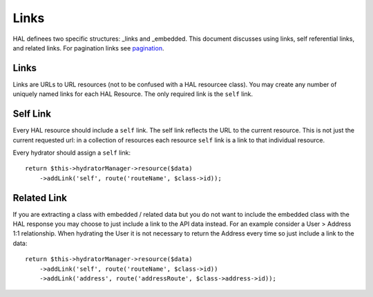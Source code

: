 Links
=====

HAL definees two specific structures:  _links and _embedded.  This document
discusses using links, self referential links, and related links.  For
pagination links see `pagination <pagination>`_.

Links
-----

Links are URLs to URL resources (not to be confused with a HAL resourcee
class).  You may create any number of uniquely named links for each HAL
Resource.  The only required link is the ``self`` link.


Self Link
---------

Every HAL resource should include a ``self`` link.  The self link reflects
the URL to the current resource.  This is not just the current requested url:
in a collection of resources each resource ``self`` link is a link to that
individual resource.

Every hydrator should assign a ``self`` link::

  return $this->hydratorManager->resource($data)
      ->addLink('self', route('routeName', $class->id));

Related Link
------------

If you are extracting a class with embedded / related data but you do not want
to include the embedded class with the HAL response you may choose to just
include a link to the API data instead.  For an example consider a
User > Address 1:1 relationship.  When hydrating the User it is not necessary
to return the Address every time so just include a link to the data::

  return $this->hydratorManager->resource($data)
      ->addLink('self', route('routeName', $class->id))
      ->addLink('address', route('addressRoute', $class->address->id));
